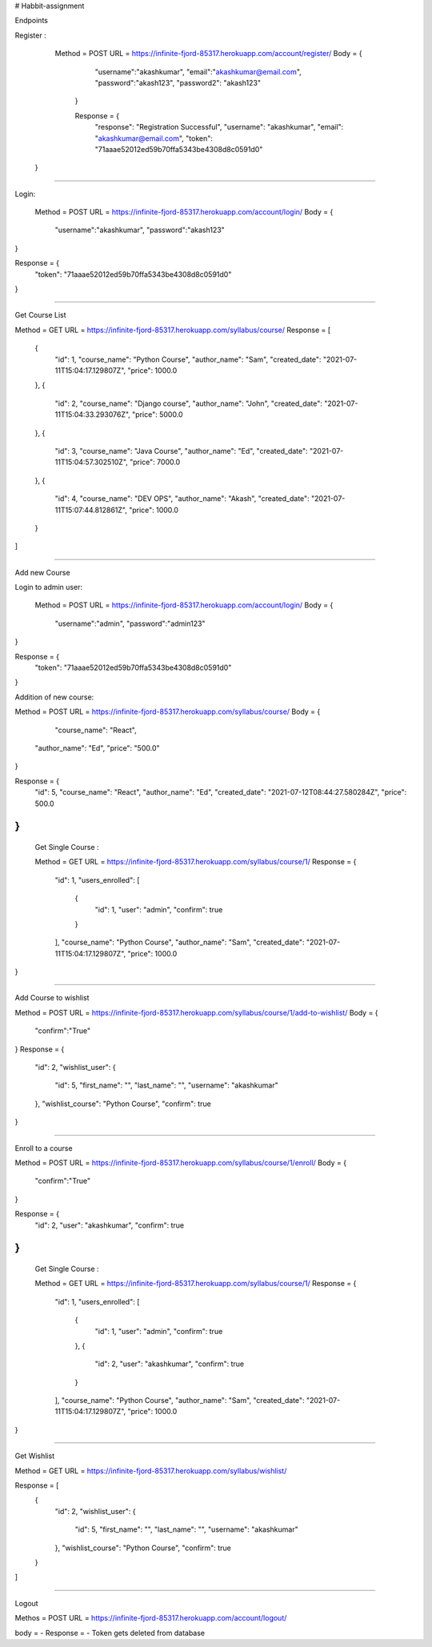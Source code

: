# Habbit-assignment

Endpoints 

Register : 

  Method = POST
  URL = https://infinite-fjord-85317.herokuapp.com/account/register/
  Body = {
    "username":"akashkumar",
    "email":"akashkumar@email.com",
    "password":"akash123",
    "password2": "akash123"
   }
   
   Response = {
    "response": "Registration Successful",
    "username": "akashkumar",
    "email": "akashkumar@email.com",
    "token": "71aaae52012ed59b70ffa5343be4308d8c0591d0"
 }

------------------------------------------------------------------------------

Login:

 Method = POST
 URL = https://infinite-fjord-85317.herokuapp.com/account/login/
 Body = {
    "username":"akashkumar",
    "password":"akash123"
}

Response = {
    "token": "71aaae52012ed59b70ffa5343be4308d8c0591d0"
}

------------------------------------------------------------------------------

Get Course List

Method = GET
URL = https://infinite-fjord-85317.herokuapp.com/syllabus/course/
Response = 
[
    {
        "id": 1,
        "course_name": "Python Course",
        "author_name": "Sam",
        "created_date": "2021-07-11T15:04:17.129807Z",
        "price": 1000.0
    },
    {
        "id": 2,
        "course_name": "Django course",
        "author_name": "John",
        "created_date": "2021-07-11T15:04:33.293076Z",
        "price": 5000.0
    },
    {
        "id": 3,
        "course_name": "Java Course",
        "author_name": "Ed",
        "created_date": "2021-07-11T15:04:57.302510Z",
        "price": 7000.0
    },
    {
        "id": 4,
        "course_name": "DEV OPS",
        "author_name": "Akash",
        "created_date": "2021-07-11T15:07:44.812861Z",
        "price": 1000.0
    }
]


-------------------------------------------------------------------------------

Add new Course

Login to admin user:

 Method = POST
 URL = https://infinite-fjord-85317.herokuapp.com/account/login/
 Body = {
    "username":"admin",
    "password":"admin123"
}

Response = {
    "token": "71aaae52012ed59b70ffa5343be4308d8c0591d0"
}

Addition of new course:

Method = POST
URL = https://infinite-fjord-85317.herokuapp.com/syllabus/course/
Body = {
     "course_name": "React",
    "author_name": "Ed",
    "price": "500.0"
}

Response = {
    "id": 5,
    "course_name": "React",
    "author_name": "Ed",
    "created_date": "2021-07-12T08:44:27.580284Z",
    "price": 500.0
}
--------------------------------------------------------------------------------
 Get Single Course :
 
 Method = GET
 URL = https://infinite-fjord-85317.herokuapp.com/syllabus/course/1/
 Response = {
    "id": 1,
    "users_enrolled": [
        {
            "id": 1,
            "user": "admin",
            "confirm": true
        }
    ],
    "course_name": "Python Course",
    "author_name": "Sam",
    "created_date": "2021-07-11T15:04:17.129807Z",
    "price": 1000.0
}

-------------------------------------------------------------------------------

Add Course to wishlist 

Method = POST
URL = https://infinite-fjord-85317.herokuapp.com/syllabus/course/1/add-to-wishlist/
Body = {
    "confirm":"True"
}
Response = {
    "id": 2,
    "wishlist_user": {
        "id": 5,
        "first_name": "",
        "last_name": "",
        "username": "akashkumar"
    },
    "wishlist_course": "Python Course",
    "confirm": true
}

----------------------------------------------------------------------------------

Enroll to a course 

Method = POST
URL = https://infinite-fjord-85317.herokuapp.com/syllabus/course/1/enroll/
Body = {
    "confirm":"True"
}

Response = {
    "id": 2,
    "user": "akashkumar",
    "confirm": true
}
----------------------------------------------------------------------------------

 Get Single Course :
 
 Method = GET
 URL = https://infinite-fjord-85317.herokuapp.com/syllabus/course/1/
 Response = {
    "id": 1,
    "users_enrolled": [
        {
            "id": 1,
            "user": "admin",
            "confirm": true
        },
        {
            "id": 2,
            "user": "akashkumar",
            "confirm": true
        }
    ],
    "course_name": "Python Course",
    "author_name": "Sam",
    "created_date": "2021-07-11T15:04:17.129807Z",
    "price": 1000.0
}

-----------------------------------------------------------------------------------

Get Wishlist

Method = GET
URL = https://infinite-fjord-85317.herokuapp.com/syllabus/wishlist/

Response = [
    {
        "id": 2,
        "wishlist_user": {
            "id": 5,
            "first_name": "",
            "last_name": "",
            "username": "akashkumar"
        },
        "wishlist_course": "Python Course",
        "confirm": true
    }
]

-------------------------------------------------------------------------------------

Logout

Methos = POST
URL = https://infinite-fjord-85317.herokuapp.com/account/logout/

body = -
Response = -
Token gets deleted from database
